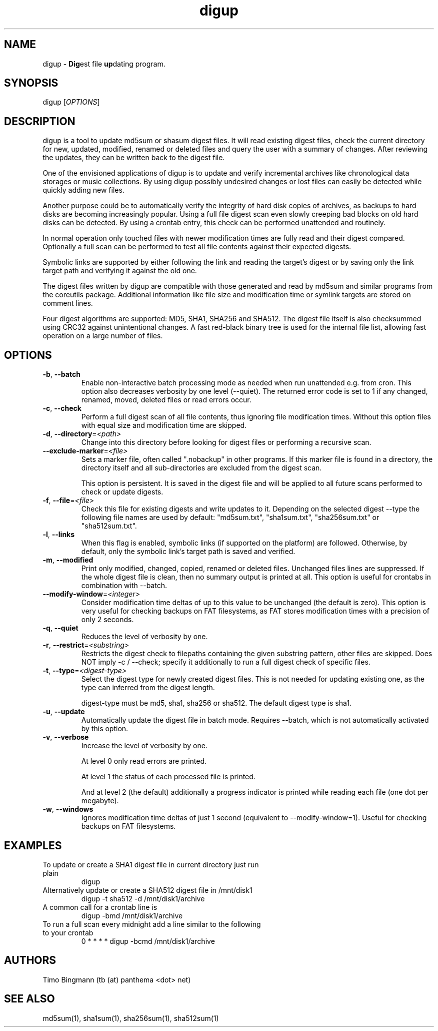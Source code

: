 .\" $Id$
.TH "digup" "1" "0.6" "Timo Bingmann" "User Commands"
.SH "NAME"
.LP
digup \- \fBDig\fPest file \fBup\fPdating program.
.SH "SYNOPSIS"
.LP
digup [\fIOPTIONS\fP]
.SH "DESCRIPTION"
.LP
digup is a tool to update md5sum or shasum digest files. It will read existing digest files, check the current directory for new, updated, modified, renamed or deleted files and query the user with a summary of changes. After reviewing the updates, they can be written back to the digest file.

One of the envisioned applications of digup is to update and verify incremental archives like chronological data storages or music collections. By using digup possibly undesired changes or lost files can easily be detected while quickly adding new files.

Another purpose could be to automatically verify the integrity of hard disk copies of archives, as backups to hard disks are becoming increasingly popular. Using a full file digest scan even slowly creeping bad blocks on old hard disks can be detected. By using a crontab entry, this check can be performed unattended and routinely.

In normal operation only touched files with newer modification times are fully read and their digest compared. Optionally a full scan can be performed to test all file contents against their expected digests.

Symbolic links are supported by either following the link and reading the target's digest or by saving only the link target path and verifying it against the old one.

The digest files written by digup are compatible with those generated and read by md5sum and similar programs from the coreutils package. Additional information like file size and modification time or symlink targets are stored on comment lines.

Four digest algorithms are supported: MD5, SHA1, SHA256 and SHA512. The digest file itself is also checksummed using CRC32 against unintentional changes. A fast red-black binary tree is used for the internal file list, allowing fast operation on a large number of files.
.SH "OPTIONS"
.LP
.TP
\fB\-b\fR, \fB\-\-batch\fR
Enable non-interactive batch processing mode as needed when run unattended e.g. from cron. This option also decreases verbosity by one level (--quiet). The returned error code is set to 1 if any changed, renamed, moved, deleted files or read errors occur.
.TP
\fB\-c\fR, \fB\-\-check\fR
Perform a full digest scan of all file contents, thus ignoring file modification times. Without this option files with equal size and modification time are skipped.
.TP
\fB\-d\fR, \fB\-\-directory\fR=\fI<path>\fR
Change into this directory before looking for digest files or performing a recursive scan.
.TP
\fB\-\-exclude\-marker\fR=\fI<file>\fR
Sets a marker file, often called ".nobackup" in other programs. If this marker file is found in a directory, the directory itself and all sub-directories are excluded from the digest scan.

This option is persistent. It is saved in the digest file and will be applied to all future scans performed to check or update digests.
.TP
\fB\-f\fR, \fB\-\-file\fR=\fI<file>\fR
Check this file for existing digests and write updates to it. Depending on the selected digest --type the following file names are used by default: "md5sum.txt", "sha1sum.txt", "sha256sum.txt" or "sha512sum.txt".
.TP
\fB\-l\fR, \fB\-\-links\fR
When this flag is enabled, symbolic links (if supported on the platform) are followed. Otherwise, by default, only the symbolic link's target path is saved and verified.
.TP
\fB\-m\fR, \fB\-\-modified\fR
Print only modified, changed, copied, renamed or deleted files. Unchanged files lines are suppressed. If the whole digest file is clean, then no summary output is printed at all. This option is useful for crontabs in combination with --batch.
.TP
\fB\-\-modify\-window\fR=\fI<integer>\fI
Consider modification time deltas of up to this value to be unchanged (the default is zero). This option is very useful for checking backups on FAT filesystems, as FAT stores modification times with a precision of only 2 seconds.
.TP
\fB\-q\fR, \fB\-\-quiet\fR
Reduces the level of verbosity by one.
.TP
\fB\-r\fR, \fB\-\-restrict\fR=\fI<substring>\fR
Restricts the digest check to filepaths containing the given substring pattern, other files are skipped. Does NOT imply -c / --check; specify it additionally to run a full digest check of specific files.
.TP
\fB\-t\fR, \fB\-\-type\fR=\fI<digest-type>\fR
Select the digest type for newly created digest files. This is not needed for updating existing one, as the type can inferred from the digest length.

digest-type must be md5, sha1, sha256 or sha512. The default digest type is sha1.
.TP
\fB\-u\fR, \fB\-\-update\fR
Automatically update the digest file in batch mode. Requires --batch, which is not automatically activated by this option.
.TP
\fB\-v\fR, \fB\-\-verbose\fR
Increase the level of verbosity by one.

At level 0 only read errors are printed.

At level 1 the status of each processed file is printed.

And at level 2 (the default) additionally a progress indicator is printed while reading each file (one dot per megabyte).
.TP
\fB\-w\fR, \fB\-\-windows\fR
Ignores modification time deltas of just 1 second (equivalent to --modify-window=1). Useful for checking backups on FAT filesystems.
.SH "EXAMPLES"
.TP
To update or create a SHA1 digest file in current directory just run plain
digup
.TP
Alternatively update or create a SHA512 digest file in /mnt/disk1
digup -t sha512 -d /mnt/disk1/archive
.TP
A common call for a crontab line is
digup -bmd /mnt/disk1/archive
.TP
To run a full scan every midnight add a line similar to the following to your crontab
0 * * * *       digup -bcmd /mnt/disk1/archive
.SH "AUTHORS"
.LP
Timo Bingmann (tb (at) panthema <dot> net)
.SH "SEE ALSO"
.LP
md5sum(1), sha1sum(1), sha256sum(1), sha512sum(1)

\"  LocalWords:  storages coreutils digup symlink filesystems crontab

